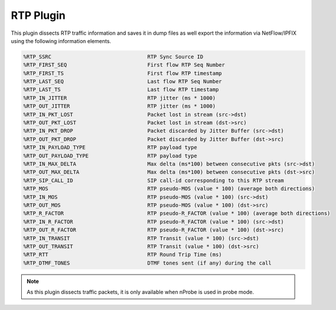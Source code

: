 RTP Plugin
##########

This plugin dissects RTP traffic information and saves it in dump files as well export the information via NetFlow/IPFIX using the following information elements.

.. code:: bash

	%RTP_SSRC                  		RTP Sync Source ID
	%RTP_FIRST_SEQ             		First flow RTP Seq Number
 	%RTP_FIRST_TS              		First flow RTP timestamp
 	%RTP_LAST_SEQ              		Last flow RTP Seq Number
 	%RTP_LAST_TS               		Last flow RTP timestamp
 	%RTP_IN_JITTER             		RTP jitter (ms * 1000)
 	%RTP_OUT_JITTER            		RTP jitter (ms * 1000)
 	%RTP_IN_PKT_LOST           		Packet lost in stream (src->dst)
 	%RTP_OUT_PKT_LOST          		Packet lost in stream (dst->src)
 	%RTP_IN_PKT_DROP           		Packet discarded by Jitter Buffer (src->dst)
 	%RTP_OUT_PKT_DROP          		Packet discarded by Jitter Buffer (dst->src)
 	%RTP_IN_PAYLOAD_TYPE       		RTP payload type
 	%RTP_OUT_PAYLOAD_TYPE      		RTP payload type
 	%RTP_IN_MAX_DELTA          		Max delta (ms*100) between consecutive pkts (src->dst)
 	%RTP_OUT_MAX_DELTA         		Max delta (ms*100) between consecutive pkts (dst->src)
 	%RTP_SIP_CALL_ID           	        SIP call-id corresponding to this RTP stream
 	%RTP_MOS                   		RTP pseudo-MOS (value * 100) (average both directions)
 	%RTP_IN_MOS                		RTP pseudo-MOS (value * 100) (src->dst)
 	%RTP_OUT_MOS               		RTP pseudo-MOS (value * 100) (dst->src)
 	%RTP_R_FACTOR              		RTP pseudo-R_FACTOR (value * 100) (average both directions)
 	%RTP_IN_R_FACTOR           		RTP pseudo-R_FACTOR (value * 100) (src->dst)
 	%RTP_OUT_R_FACTOR          		RTP pseudo-R_FACTOR (value * 100) (dst->src)
 	%RTP_IN_TRANSIT            		RTP Transit (value * 100) (src->dst)
 	%RTP_OUT_TRANSIT           		RTP Transit (value * 100) (dst->src)
 	%RTP_RTT                   		RTP Round Trip Time (ms)
 	%RTP_DTMF_TONES            	        DTMF tones sent (if any) during the call

.. note::

	As this plugin dissects traffic packets, it is only available when nProbe is used in probe mode.
	  
